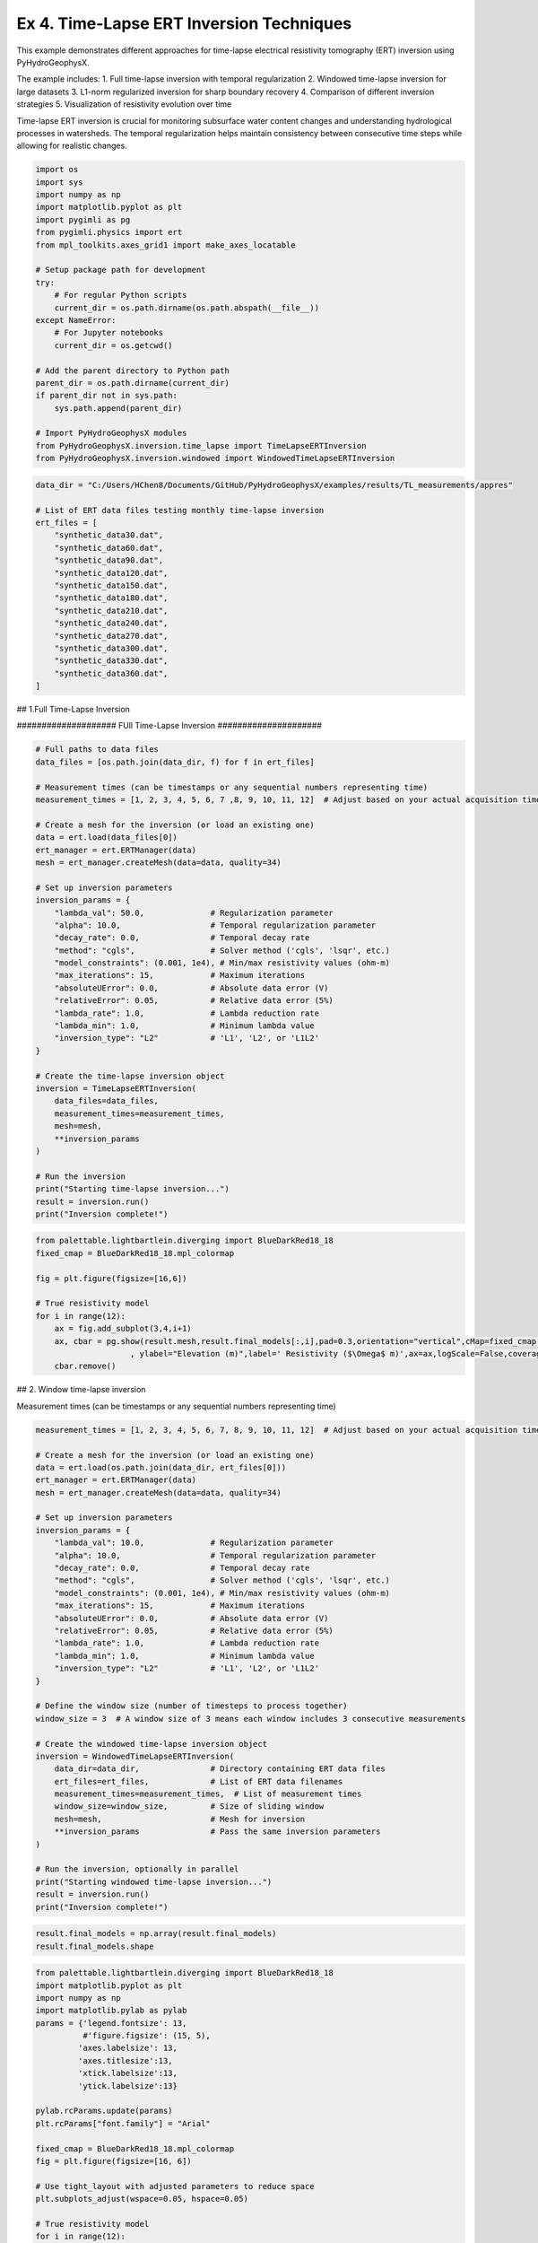 
.. DO NOT EDIT.
.. THIS FILE WAS AUTOMATICALLY GENERATED BY SPHINX-GALLERY.
.. TO MAKE CHANGES, EDIT THE SOURCE PYTHON FILE:
.. "auto_examples\EX4_TL_inversion.py"
.. LINE NUMBERS ARE GIVEN BELOW.

.. only:: html

    .. note::
        :class: sphx-glr-download-link-note

        :ref:`Go to the end <sphx_glr_download_auto_examples_EX4_TL_inversion.py>`
        to download the full example code.

.. rst-class:: sphx-glr-example-title

.. _sphx_glr_auto_examples_EX4_TL_inversion.py:


Ex 4. Time-Lapse ERT Inversion Techniques
===================================

This example demonstrates different approaches for time-lapse electrical 
resistivity tomography (ERT) inversion using PyHydroGeophysX.

The example includes:
1. Full time-lapse inversion with temporal regularization
2. Windowed time-lapse inversion for large datasets
3. L1-norm regularized inversion for sharp boundary recovery
4. Comparison of different inversion strategies
5. Visualization of resistivity evolution over time

Time-lapse ERT inversion is crucial for monitoring subsurface water 
content changes and understanding hydrological processes in watersheds.
The temporal regularization helps maintain consistency between consecutive
time steps while allowing for realistic changes.

.. GENERATED FROM PYTHON SOURCE LINES 20-45

.. code-block:: Python

    import os
    import sys
    import numpy as np
    import matplotlib.pyplot as plt
    import pygimli as pg
    from pygimli.physics import ert
    from mpl_toolkits.axes_grid1 import make_axes_locatable

    # Setup package path for development
    try:
        # For regular Python scripts
        current_dir = os.path.dirname(os.path.abspath(__file__))
    except NameError:
        # For Jupyter notebooks
        current_dir = os.getcwd()

    # Add the parent directory to Python path
    parent_dir = os.path.dirname(current_dir)
    if parent_dir not in sys.path:
        sys.path.append(parent_dir)

    # Import PyHydroGeophysX modules
    from PyHydroGeophysX.inversion.time_lapse import TimeLapseERTInversion
    from PyHydroGeophysX.inversion.windowed import WindowedTimeLapseERTInversion


.. GENERATED FROM PYTHON SOURCE LINES 46-67

.. code-block:: Python

    data_dir = "C:/Users/HChen8/Documents/GitHub/PyHydroGeophysX/examples/results/TL_measurements/appres"

    # List of ERT data files testing monthly time-lapse inversion
    ert_files = [
        "synthetic_data30.dat",
        "synthetic_data60.dat",
        "synthetic_data90.dat",
        "synthetic_data120.dat",
        "synthetic_data150.dat",
        "synthetic_data180.dat",
        "synthetic_data210.dat",
        "synthetic_data240.dat",
        "synthetic_data270.dat",
        "synthetic_data300.dat",
        "synthetic_data330.dat",
        "synthetic_data360.dat",
    ]





.. GENERATED FROM PYTHON SOURCE LINES 68-69

## 1.Full Time-Lapse Inversion

.. GENERATED FROM PYTHON SOURCE LINES 71-72

#################### FUll Time-Lapse Inversion #####################

.. GENERATED FROM PYTHON SOURCE LINES 72-112

.. code-block:: Python


    # Full paths to data files
    data_files = [os.path.join(data_dir, f) for f in ert_files]

    # Measurement times (can be timestamps or any sequential numbers representing time)
    measurement_times = [1, 2, 3, 4, 5, 6, 7 ,8, 9, 10, 11, 12]  # Adjust based on your actual acquisition times

    # Create a mesh for the inversion (or load an existing one)
    data = ert.load(data_files[0])
    ert_manager = ert.ERTManager(data)
    mesh = ert_manager.createMesh(data=data, quality=34)

    # Set up inversion parameters
    inversion_params = {
        "lambda_val": 50.0,              # Regularization parameter
        "alpha": 10.0,                   # Temporal regularization parameter
        "decay_rate": 0.0,               # Temporal decay rate
        "method": "cgls",                # Solver method ('cgls', 'lsqr', etc.)
        "model_constraints": (0.001, 1e4), # Min/max resistivity values (ohm-m)
        "max_iterations": 15,            # Maximum iterations
        "absoluteUError": 0.0,           # Absolute data error (V)
        "relativeError": 0.05,           # Relative data error (5%)
        "lambda_rate": 1.0,              # Lambda reduction rate
        "lambda_min": 1.0,               # Minimum lambda value
        "inversion_type": "L2"           # 'L1', 'L2', or 'L1L2'
    }

    # Create the time-lapse inversion object
    inversion = TimeLapseERTInversion(
        data_files=data_files,
        measurement_times=measurement_times,
        mesh=mesh,
        **inversion_params
    )

    # Run the inversion
    print("Starting time-lapse inversion...")
    result = inversion.run()
    print("Inversion complete!")


.. GENERATED FROM PYTHON SOURCE LINES 113-125

.. code-block:: Python

    from palettable.lightbartlein.diverging import BlueDarkRed18_18
    fixed_cmap = BlueDarkRed18_18.mpl_colormap

    fig = plt.figure(figsize=[16,6])

    # True resistivity model
    for i in range(12):
        ax = fig.add_subplot(3,4,i+1)
        ax, cbar = pg.show(result.mesh,result.final_models[:,i],pad=0.3,orientation="vertical",cMap=fixed_cmap,cMin= 100,cMax = 3000
                        , ylabel="Elevation (m)",label=' Resistivity ($\Omega$ m)',ax=ax,logScale=False,coverage=result.all_coverage[i]>-1)
        cbar.remove()


.. GENERATED FROM PYTHON SOURCE LINES 126-127

## 2. Window time-lapse inversion

.. GENERATED FROM PYTHON SOURCE LINES 129-130

Measurement times (can be timestamps or any sequential numbers representing time)

.. GENERATED FROM PYTHON SOURCE LINES 130-171

.. code-block:: Python

    measurement_times = [1, 2, 3, 4, 5, 6, 7, 8, 9, 10, 11, 12]  # Adjust based on your actual acquisition times

    # Create a mesh for the inversion (or load an existing one)
    data = ert.load(os.path.join(data_dir, ert_files[0]))
    ert_manager = ert.ERTManager(data)
    mesh = ert_manager.createMesh(data=data, quality=34)

    # Set up inversion parameters
    inversion_params = {
        "lambda_val": 10.0,              # Regularization parameter
        "alpha": 10.0,                   # Temporal regularization parameter
        "decay_rate": 0.0,               # Temporal decay rate
        "method": "cgls",                # Solver method ('cgls', 'lsqr', etc.)
        "model_constraints": (0.001, 1e4), # Min/max resistivity values (ohm-m)
        "max_iterations": 15,            # Maximum iterations
        "absoluteUError": 0.0,           # Absolute data error (V)
        "relativeError": 0.05,           # Relative data error (5%)
        "lambda_rate": 1.0,              # Lambda reduction rate
        "lambda_min": 1.0,               # Minimum lambda value
        "inversion_type": "L2"           # 'L1', 'L2', or 'L1L2'
    }

    # Define the window size (number of timesteps to process together)
    window_size = 3  # A window size of 3 means each window includes 3 consecutive measurements

    # Create the windowed time-lapse inversion object
    inversion = WindowedTimeLapseERTInversion(
        data_dir=data_dir,               # Directory containing ERT data files
        ert_files=ert_files,             # List of ERT data filenames
        measurement_times=measurement_times,  # List of measurement times
        window_size=window_size,         # Size of sliding window
        mesh=mesh,                       # Mesh for inversion
        **inversion_params               # Pass the same inversion parameters
    )

    # Run the inversion, optionally in parallel
    print("Starting windowed time-lapse inversion...")
    result = inversion.run()
    print("Inversion complete!")



.. GENERATED FROM PYTHON SOURCE LINES 172-175

.. code-block:: Python

    result.final_models = np.array(result.final_models)
    result.final_models.shape


.. GENERATED FROM PYTHON SOURCE LINES 176-239

.. code-block:: Python

    from palettable.lightbartlein.diverging import BlueDarkRed18_18
    import matplotlib.pyplot as plt
    import numpy as np
    import matplotlib.pylab as pylab
    params = {'legend.fontsize': 13,
              #'figure.figsize': (15, 5),
             'axes.labelsize': 13,
             'axes.titlesize':13,
             'xtick.labelsize':13,
             'ytick.labelsize':13}

    pylab.rcParams.update(params)
    plt.rcParams["font.family"] = "Arial"

    fixed_cmap = BlueDarkRed18_18.mpl_colormap
    fig = plt.figure(figsize=[16, 6])

    # Use tight_layout with adjusted parameters to reduce space
    plt.subplots_adjust(wspace=0.05, hspace=0.05)

    # True resistivity model
    for i in range(12):
        row, col = i // 4, i % 4
        ax = fig.add_subplot(3, 4, i+1)
    
        # Add common ylabel only to leftmost panels
        ylabel = "Elevation (m)" if col == 0 else None
    
        # Add resistivity label only to the middle-right panel (row 1, col 3)
        resistivity_label = ' Resistivity ($\Omega$ m)' if (i == 7) else None
    
        # Only show axis ticks on leftmost and bottom panels
        if col != 0:
            ax.set_yticks([])
    
        if row != 2:  # Not bottom row
            ax.set_xticks([])
        else:
            # Add "distance (m)" label to bottom row panels
            ax.set_xlabel("Distance (m)")
    
        # Create the plot
        ax, cbar = pg.show(result.mesh,
                          result.final_models[:,i],
                          pad=0.3,
                          orientation="vertical",
                          cMap=fixed_cmap,
                          cMin=100,
                          cMax=3000,
                          ylabel=ylabel,
                          label=resistivity_label,
                          ax=ax,
                          logScale=False,
                          coverage=result.all_coverage[i]>-1.2)
    
        # Only keep colorbar for the middle-right panel (row 1, col 3)
        # This corresponds to panel index 7 in a 0-based indexing system
        if i != 7:  # Keep only the colorbar for panel 7
            cbar.remove()

    plt.tight_layout()
    plt.savefig("results/TL_measurements/timelapse_ert.tiff", dpi=300, bbox_inches='tight')


.. GENERATED FROM PYTHON SOURCE LINES 240-241

## 3. Full L1 Time-lapse Inversion

.. GENERATED FROM PYTHON SOURCE LINES 246-249

.. code-block:: Python

    ax, cbar = pg.show(result.mesh,result.final_models[:,i],pad=0.3,orientation="vertical",cMap=fixed_cmap,cMin= 100,cMax = 3000
                        , ylabel="Elevation (m)",label=' Resistivity ($\Omega$ m)',logScale=False,coverage=result.all_coverage[i]>-1)


.. GENERATED FROM PYTHON SOURCE LINES 253-254

Full paths to data files

.. GENERATED FROM PYTHON SOURCE LINES 254-292

.. code-block:: Python

    data_files = [os.path.join(data_dir, f) for f in ert_files]

    # Measurement times (can be timestamps or any sequential numbers representing time)
    measurement_times = [1, 2, 3, 4, 5, 6, 7 ,8, 9, 10, 11, 12]  # Adjust based on your actual acquisition times

    # Create a mesh for the inversion (or load an existing one)
    data = ert.load(data_files[0])
    ert_manager = ert.ERTManager(data)
    mesh = ert_manager.createMesh(data=data, quality=34)

    # Set up inversion parameters
    inversion_params = {
        "lambda_val": 50.0,              # Regularization parameter
        "alpha": 10.0,                   # Temporal regularization parameter
        "decay_rate": 0.0,               # Temporal decay rate
        "method": "cgls",                # Solver method ('cgls', 'lsqr', etc.)
        "model_constraints": (0.001, 1e4), # Min/max resistivity values (ohm-m)
        "max_iterations": 15,            # Maximum iterations
        "absoluteUError": 0.0,           # Absolute data error (V)
        "relativeError": 0.05,           # Relative data error (5%)
        "lambda_rate": 1.0,              # Lambda reduction rate
        "lambda_min": 1.0,               # Minimum lambda value
        "inversion_type": "L1"           # 'L1', 'L2', or 'L1L2'
    }

    # Create the time-lapse inversion object
    inversion = TimeLapseERTInversion(
        data_files=data_files,
        measurement_times=measurement_times,
        mesh=mesh,
        **inversion_params
    )

    # Run the inversion
    print("Starting time-lapse inversion...")
    result_L1 = inversion.run()
    print("Inversion complete!")


.. GENERATED FROM PYTHON SOURCE LINES 293-305

.. code-block:: Python

    from palettable.lightbartlein.diverging import BlueDarkRed18_18
    fixed_cmap = BlueDarkRed18_18.mpl_colormap

    fig = plt.figure(figsize=[16,6])

    # True resistivity model
    for i in range(12):
        ax = fig.add_subplot(3,4,i+1)
        ax, cbar = pg.show(result_L1.mesh,result_L1.final_models[:,i],pad=0.3,orientation="vertical",cMap=fixed_cmap,cMin= 100,cMax = 3000
                        , ylabel="Elevation (m)",label=' Resistivity ($\Omega$ m)',ax=ax,logScale=False,coverage=result.all_coverage[i]>-1)
        cbar.remove()



.. _sphx_glr_download_auto_examples_EX4_TL_inversion.py:

.. only:: html

  .. container:: sphx-glr-footer sphx-glr-footer-example

    .. container:: sphx-glr-download sphx-glr-download-jupyter

      :download:`Download Jupyter notebook: EX4_TL_inversion.ipynb <EX4_TL_inversion.ipynb>`

    .. container:: sphx-glr-download sphx-glr-download-python

      :download:`Download Python source code: EX4_TL_inversion.py <EX4_TL_inversion.py>`

    .. container:: sphx-glr-download sphx-glr-download-zip

      :download:`Download zipped: EX4_TL_inversion.zip <EX4_TL_inversion.zip>`


.. only:: html

 .. rst-class:: sphx-glr-signature

    `Gallery generated by Sphinx-Gallery <https://sphinx-gallery.github.io>`_
